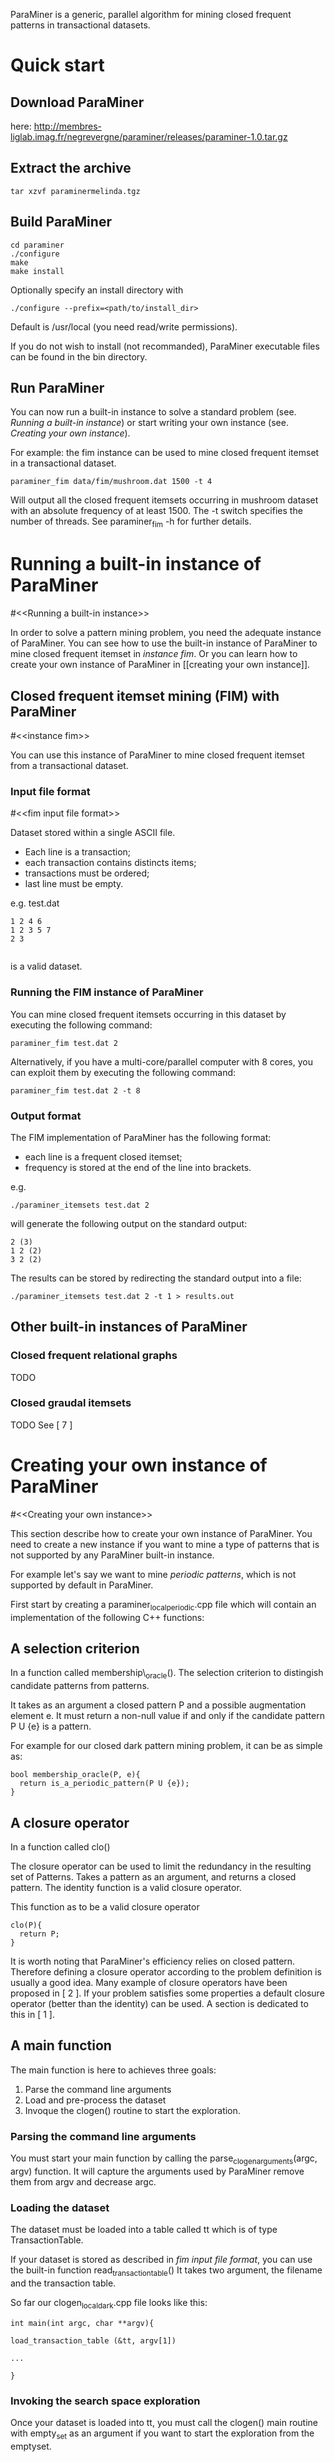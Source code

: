 ParaMiner is a generic, parallel algorithm for mining closed frequent
patterns in transactional datasets.


* Quick start 

** Download ParaMiner 
   here: http://membres-liglab.imag.fr/negrevergne/paraminer/releases/paraminer-1.0.tar.gz

** Extract the archive
    : tar xzvf paraminermelinda.tgz

** Build ParaMiner
    : cd paraminer
    : ./configure 
    : make
    : make install 

Optionally specify an install directory with 
    : ./configure --prefix=<path/to/install_dir>
Default is /usr/local (you need read/write permissions).

If you do not wish to install (not recommanded), ParaMiner executable
files can be found in the bin directory.

** Run ParaMiner
You can now run a built-in instance to solve a standard problem
(see. [[Running a built-in instance]]) or start writing your own
instance (see. [[Creating your own instance]]).  

For example: the fim instance can be used to mine closed frequent
itemset in a transactional dataset.

#+BEGIN_EXAMPLE
paraminer_fim data/fim/mushroom.dat 1500 -t 4
#+END_EXAMPLE

Will output all the closed frequent itemsets occurring in mushroom dataset
with an absolute frequency of at least 1500.  The -t switch specifies
the number of threads.  See paraminer_fim -h for further details.

* Running a built-in instance of ParaMiner
#<<Running a built-in instance>>

In order to solve a pattern mining problem, you need the adequate
instance of ParaMiner.  You can see how to use the built-in instance
of ParaMiner to mine closed frequent itemset in [[instance fim]].  Or you
can learn how to create your own instance of ParaMiner in [[creating
your own instance]].

** Closed frequent itemset mining (FIM) with ParaMiner
#<<instance fim>>

You can use this instance of ParaMiner to mine closed frequent itemset
from a transactional dataset.

*** Input file format 
#<<fim input file format>>
    
Dataset stored within a single ASCII file.

- Each line is a transaction;
- each transaction contains distincts items;
- transactions must be ordered;
- last line must be empty.

e.g. test.dat
#+BEGIN_EXAMPLE
1 2 4 6
1 2 3 5 7
2 3

#+END_EXAMPLE

is a valid dataset.

*** Running the FIM instance of ParaMiner

You can mine closed frequent itemsets occurring in this dataset by executing the following command:
: paraminer_fim test.dat 2

Alternatively, if you have a multi-core/parallel computer with 8
cores, you can exploit them by executing the following command: 
: paraminer_fim test.dat 2 -t 8

*** Output format

The FIM implementation of ParaMiner has the following format: 
- each line is a frequent closed itemset;
- frequency is stored at the end of the line into brackets.

e.g.
: ./paraminer_itemsets test.dat 2 
will generate the following output on the standard output:

#+BEGIN_EXAMPLE
2 (3)
1 2 (2)
3 2 (2)
#+END_EXAMPLE

The results can be stored by redirecting the standard output into a file:
: ./paraminer_itemsets test.dat 2 -t 1 > results.out

** Other built-in instances of ParaMiner

*** Closed frequent relational graphs
TODO
*** Closed graudal itemsets
TODO
See [ 7 ]

* Creating your own instance of ParaMiner
#<<Creating your own instance>>

This section describe how to create your own instance of
ParaMiner. You need to create a new instance if you want to mine a
type of patterns that is not supported by any ParaMiner built-in instance. 

For example let's say we want to mine /periodic patterns/, which is
not supported by default in ParaMiner.
 
First start by creating a paraminer_local_periodic.cpp file which will
contain an implementation of the following C++ functions:

** A selection criterion 
In a function called membership\_oracle(). 
The selection criterion to distingish candidate patterns from patterns.

It takes as an argument a closed pattern P and a possible augmentation
element e.  It must return a non-null value if and only if the
candidate pattern P U {e} is a pattern.

For example for our closed dark pattern mining problem, it can be as
simple as:

#+BEGIN_EXAMPLE
bool membership_oracle(P, e){
  return is_a_periodic_pattern(P U {e}); 
}
#+END_EXAMPLE

** A closure operator 
In a function called clo()

The closure operator can be used to limit the redundancy in the
resulting set of Patterns. Takes a pattern as an argument, and returns a
closed pattern. The identity function is a valid closure operator. 

This function as to be a valid closure operator

#+BEGIN_EXAMPLE
clo(P){
  return P;
}
#+END_EXAMPLE

It is worth noting that ParaMiner's efficiency relies on closed
pattern. Therefore defining a closure operator according to the
problem definition is usually a good idea. Many example of closure
operators have been proposed in [ 2 ]. If your problem satisfies some
properties a default closure operator (better than the identity) can
be used.  A section is dedicated to this in [ 1 ].

** A main function

The main function is here to achieves three goals:
1. Parse the command line arguments
2. Load and pre-process the dataset 
3. Invoque the clogen() routine to start the exploration. 

*** Parsing the command line arguments
    
You must start your main function by calling the
parse_clogen_arguments(argc, argv) function.  It will capture the
arguments used by ParaMiner remove them from argv and decrease argc.

*** Loading the dataset 

The dataset must be loaded into a table called tt which is of type TransactionTable. 

If your dataset is stored as described in [[fim input file format]], you
can use the built-in function read_transaction_table() It takes two
argument, the filename and the transaction table.

So far our clogen_local_dark.cpp file looks like this:

#+BEGIN_EXAMPLE
int main(int argc, char **argv){

load_transaction_table (&tt, argv[1])

...

}
#+END_EXAMPLE

*** Invoking the search space exploration

Once your dataset is loaded into tt, you must call the clogen() main routine with empty_set
as an argument if you want to start the exploration from the emptyset.

* Developper manual
  
TODO: complete

** Checkout the source tree
: git clone <gitrepos> paraminer
: cd paraminer
: git submodule init
: git submodule update


** Compile in release mode
: ./autogen.sh
: mkdir -p build/release; cd build/release
: ../../configure
: make
   
** Compile in debug mode
: ./autogen.sh
: mkdir -p build/debug; cd build/debug
: ../../configure --enable-debug
: make

** Run test suite 
(in build/debug, or build/release)

: make check 

debug test suite:
: source tests/tests-env.sh 
will set up the environment variable to have access to all tests scripts and testing software. 

Then you can run tests individually from paraminer/tests

** Release paraminer 
make dist will create an tar.gz archive 

** Editing README file

Please edit doc/readme.org instead of editing the README file located
in the archive root directory.  The doc/readme.org must then be exported to 
- a flat (utf8) README file (stored at: <archive_root_dir>/README)
- a hypertext file (stored at: <archive_root_dir>/doc/readme.html)

The export is done using emacs org-mode.

For convinience, README and doc/readme.html are both tracked in the git repository, and
therefore they must be updated when they undergo some modifications.

* Bugs and bug reports

Repport bugs and/or comments at:
FirstName.LastName@imag.fr

My FirstName is Benjamin
My LastName is Negrevergne

* Reference publications
  
** Main publication: 

(If you use ParaMiner for your your research, please cite this publication.)

[ 1 ] ParaMiner: A generic pattern mining algorithm for multi-core architectures [to appear]
Benjamin Negrevergne · Alexandre Termier · Marie-Christine Rousset and Jean-François Méhaut
DAMI/DMKD 



** Other important reads

[ 2 ] Arimura, H., & Uno, T. (2005). A polynomial space and
polynomial delay algorithm for enumeration of maximal motifs in a
sequence. Algorithms and Computation, 724-737.

[ 3 ] Boley, M., Horváth, T., Poigné, A., & Wrobel, S. (2010). Listing
closed sets of strongly accessible set systems with applications to
data mining. Theoretical computer science, 411(3), 691-700.

[ 4 ] Benjamin Negrevergne. A Generic and
Parallel Pattern Mining Algorithm for Multi-Core Architectures. PhD
thesis,  Grenoble University, 2011.
url: http://membres-liglab.imag.fr/negrevergne/documents/negrevergne_phd.pdf

[ 5 ] Uno, T., Kiyomi, M., & Arimura, H. (2004, November). LCM ver. 2:
Efficient mining algorithms for frequent/closed/maximal itemsets. In
Proceedings of the IEEE ICDM Workshop on Frequent Itemset Mining
Implementations (FIMI 04).

[ 6 ] Negrevergne, B., Termier, A., Méhaut, J., & Uno, T. (2010,
June). Discovering closed frequent itemsets on multicore:
Parallelizing computations and optimizing memory accesses. In High
Performance Computing and Simulation (HPCS), 2010 International
Conference on (pp. 521-528). IEEE.

** Gradual itemset mining 

[ 7 ] Anne Laurent, Benjamin Négrevergne, Nicolas Sicard, and Alexandre
Termier. Pgp-mc: Towards a multicore parallel approach for mining
gradual patterns. In DASFAA, pages 78-84, 2010.
* Authors and license 

Authors: 
- Benjamin Negrevergne
- Alexandre Termier
  
It was developped at Grenoble University / LIG. 

License: ParaMiner is distributed under the LGPLv3 See LICENSE file in source directory for more informations. 




